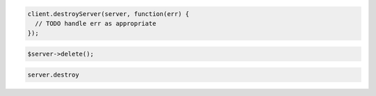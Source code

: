 .. code-block:: csharp

.. code-block:: java

.. code-block:: javascript

    client.destroyServer(server, function(err) {
      // TODO handle err as appropriate
    });

.. code-block:: php

    $server->delete();

.. code-block:: python

.. code-block:: ruby

    server.destroy
